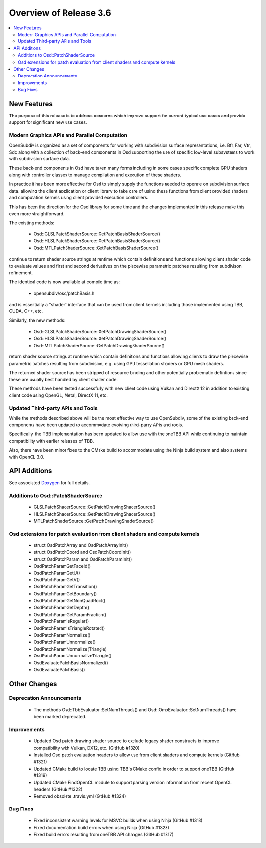 ..
     Copyright 2023 Pixar

     Licensed under the Apache License, Version 2.0 (the "Apache License")
     with the following modification; you may not use this file except in
     compliance with the Apache License and the following modification to it:
     Section 6. Trademarks. is deleted and replaced with:

     6. Trademarks. This License does not grant permission to use the trade
        names, trademarks, service marks, or product names of the Licensor
        and its affiliates, except as required to comply with Section 4(c) of
        the License and to reproduce the content of the NOTICE file.

     You may obtain a copy of the Apache License at

         http://www.apache.org/licenses/LICENSE-2.0

     Unless required by applicable law or agreed to in writing, software
     distributed under the Apache License with the above modification is
     distributed on an "AS IS" BASIS, WITHOUT WARRANTIES OR CONDITIONS OF ANY
     KIND, either express or implied. See the Apache License for the specific
     language governing permissions and limitations under the Apache License.


Overview of Release 3.6
=======================

.. contents::
   :local:
   :backlinks: none

New Features
------------

The purpose of this release is to address concerns which
improve support for current typical use cases and
provide support for significant new use cases.

Modern Graphics APIs and Parallel Computation
~~~~~~~~~~~~~~~~~~~~~~~~~~~~~~~~~~~~~~~~~~~~~

OpenSubdiv is organized as a set of components for working with
subdivision surface representations, i.e. Bfr, Far, Vtr, Sdc along with
a collection of back-end components in Osd supporting the use of
specific low-level subsystems to work with subdivision surface data.

These back-end components in Osd have taken many forms including in
some cases specific complete GPU shaders along with controller classes
to manage compilation and execution of these shaders.

In practice it has been more effective for Osd to simply supply the
functions needed to operate on subdivision surface data, allowing
the client application or client library to take care of using these
functions from client provided shaders and computation kernels using
client provided execution controllers.

This has been the direction for the Osd library for some time and the
changes implemented in this release make this even more straightforward.

The existing methods:

    - Osd::GLSLPatchShaderSource::GetPatchBasisShaderSource()
    - Osd::HLSLPatchShaderSource::GetPatchBasisShaderSource()
    - Osd::MTLPatchShaderSource::GetPatchBasisShaderSource()

continue to return shader source strings at runtime which contain
definitions and functions allowing client shader code to evaluate
values and first and second derivatives on the piecewise parametric
patches resulting from subdivison refinement.

The identical code is now available at compile time as:

   - opensubdiv/osd/patchBasis.h

and is essentially a "shader" interface that can be used from client
kernels including those implemented using TBB, CUDA, C++, etc.

Similarly, the new methods:

    - Osd::GLSLPatchShaderSource::GetPatchDrawingShaderSource()
    - Osd::HLSLPatchShaderSource::GetPatchDrawingShaderSource()
    - Osd::MTLPatchShaderSource::GetPatchDrawingShaderSource()

return shader source strings at runtime which contain definitions
and functions allowing clients to draw the piecewise parametric
patches resulting from subdivision, e.g. using GPU tessellation
shaders or GPU mesh shaders.

The returned shader source has been stripped of resource binding
and other potentially problematic defintions since these are usually
best handled by client shader code.

These methods have been tested successfully with new client code
using Vulkan and DirectX 12 in addition to existing client code
using OpenGL, Metal, DirectX 11, etc.

Updated Third-party APIs and Tools
~~~~~~~~~~~~~~~~~~~~~~~~~~~~~~~~~~

While the methods described above will be the most effective way
to use OpenSubdiv, some of the existing back-end components have been
updated to accommodate evolving third-party APIs and tools.

Specifically, the TBB implementation has been updated to allow
use with the oneTBB API while continuing to maintain
compatibility with earlier releases of TBB.

Also, there have been minor fixes to the CMake build to accommodate
using the Ninja build system and also systems with OpenCL 3.0.

API Additions
-------------

See associated `Doxygen <doxy_html/index.html>`__ for full details.

Additions to Osd::PatchShaderSource
~~~~~~~~~~~~~~~~~~~~~~~~~~~~~~~~~~~~
    - GLSLPatchShaderSource::GetPatchDrawingShaderSource()
    - HLSLPatchShaderSource::GetPatchDrawingShaderSource()
    - MTLPatchShaderSource::GetPatchDrawingShaderSource()

Osd extensions for patch evaluation from client shaders and compute kernels
~~~~~~~~~~~~~~~~~~~~~~~~~~~~~~~~~~~~~~~~~~~~~~~~~~~~~~~~~~~~~~~~~~~~~~~~~~~
    - struct OsdPatchArray and OsdPatchArrayInit()
    - struct OsdPatchCoord and OsdPatchCoordInit()
    - struct OsdPatchParam and OsdPatchParamInit()
    - OsdPatchParamGetFaceId()
    - OsdPatchParamGetU()
    - OsdPatchParamGetV()
    - OsdPatchParamGetTransition()
    - OsdPatchParamGetBoundary()
    - OsdPatchParamGetNonQuadRoot()
    - OsdPatchParamGetDepth()
    - OsdPatchParamGetParamFraction()
    - OsdPatchParamIsRegular()
    - OsdPatchParamIsTriangleRotated()
    - OsdPatchParamNormalize()
    - OsdPatchParamUnnormalize()
    - OsdPatchParamNormalize(Triangle)
    - OsdPatchParamUnnormalizeTriangle()
    - OsdEvaluatePatchBasisNormalized()
    - OsdEvaluatePatchBasis()

Other Changes
-------------

Deprecation Announcements
~~~~~~~~~~~~~~~~~~~~~~~~~
    - The methods Osd::TbbEvaluator::SetNumThreads() and Osd::OmpEvaluator::SetNumThreads() have been marked deprecated.

Improvements
~~~~~~~~~~~~
    - Updated Osd patch drawing shader source to exclude legacy shader constructs to improve compatibility with Vulkan, DX12, etc. (GitHub #1320)
    - Installed Osd patch evaluation headers to allow use from client shaders and compute kernels (GitHub #1321)
    - Updated CMake build to locate TBB using TBB's CMake config in order to support oneTBB (GitHub #1319)
    - Updated CMake FindOpenCL module to support parsing version information from recent OpenCL headers (GitHub #1322)
    - Removed obsolete .travis.yml (GitHub #1324)

Bug Fixes
~~~~~~~~~
    - Fixed inconsistent warning levels for MSVC builds when using Ninja (GitHub #1318)
    - Fixed documentation build errors when using Ninja (GitHub #1323)
    - Fixed build errors resulting from oneTBB API changes (GitHub #1317)
